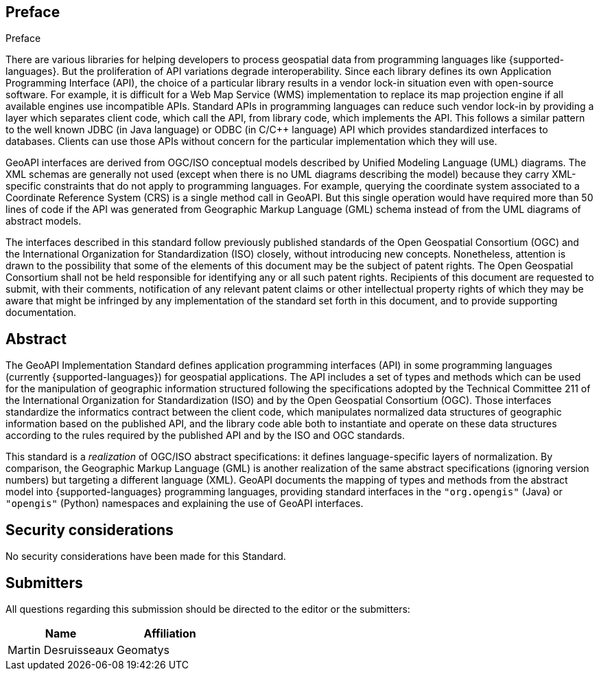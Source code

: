 .Preface

[[preface]]
== Preface

There are various libraries for helping developers to process geospatial data from programming languages like {supported-languages}.
But the proliferation of API variations degrade interoperability.
Since each library defines its own Application Programming Interface (API),
the choice of a particular library results in a vendor lock-in situation even with open-source software.
For example, it is difficult for a Web Map Service (WMS) implementation to replace its map projection engine
if all available engines use incompatible APIs.
Standard APIs in programming languages can reduce such vendor lock-in by providing a layer which separates client code,
which call the API, from library code, which implements the API.
This follows a similar pattern to the well known JDBC (in Java language) or ODBC (in C/C++ language) API
which provides standardized interfaces to databases.
Clients can use those APIs without concern for the particular implementation which they will use.

GeoAPI interfaces are derived from OGC/ISO conceptual models described by Unified Modeling Language (UML) diagrams.
The XML schemas are generally not used (except when there is no UML diagrams describing the model)
because they carry XML-specific constraints that do not apply to programming languages.
For example, querying the coordinate system associated to a Coordinate Reference System (CRS) is a single method call in GeoAPI.
But this single operation would have required more than 50 lines of code if the API was generated
from Geographic Markup Language (GML) schema instead of from the UML diagrams of abstract models.

////
OGC Declaration
////

The interfaces described in this standard follow previously published standards of
the Open Geospatial Consortium (OGC) and
the International Organization for Standardization (ISO) closely, without introducing new concepts.
Nonetheless, attention is drawn to the possibility that some of the elements of this document may be the subject of patent rights.
The Open Geospatial Consortium shall not be held responsible for identifying any or all such patent rights.
Recipients of this document are requested to submit, with their comments, notification of any relevant patent claims
or other intellectual property rights of which they may be aware that might be infringed by any implementation of the
standard set forth in this document, and to provide supporting documentation.


[[abstract]]
[abstract]
== Abstract

The GeoAPI Implementation Standard defines application programming interfaces (API) in some programming languages
(currently {supported-languages}) for geospatial applications.
The API includes a set of types and methods which can be used for the manipulation of geographic information structured
following the specifications adopted by the Technical Committee 211 of the International Organization for Standardization (ISO)
and by the Open Geospatial Consortium (OGC).
Those interfaces standardize the informatics contract between the client code,
which manipulates normalized data structures of geographic information based on the published API,
and the library code able both to instantiate and operate on these data structures
according to the rules required by the published API and by the ISO and OGC standards.

This standard is a _realization_ of OGC/ISO abstract specifications: it defines language-specific layers of normalization.
By comparison, the Geographic Markup Language (GML) is another realization of the same abstract specifications
(ignoring version numbers) but targeting a different language (XML).
GeoAPI documents the mapping of types and methods from the abstract model into {supported-languages} programming languages,
providing standard interfaces in the `"org.opengis"` (Java) or `"opengis"` (Python) namespaces
and explaining the use of GeoAPI interfaces.


[[security]]
== Security considerations

No security considerations have been made for this Standard.


[[submitters]]
== Submitters

All questions regarding this submission should be directed to the editor or the submitters:

[options="header,unnumbered"]
|===================================
|Name                   |Affiliation
|Martin Desruisseaux    |Geomatys
|===================================
